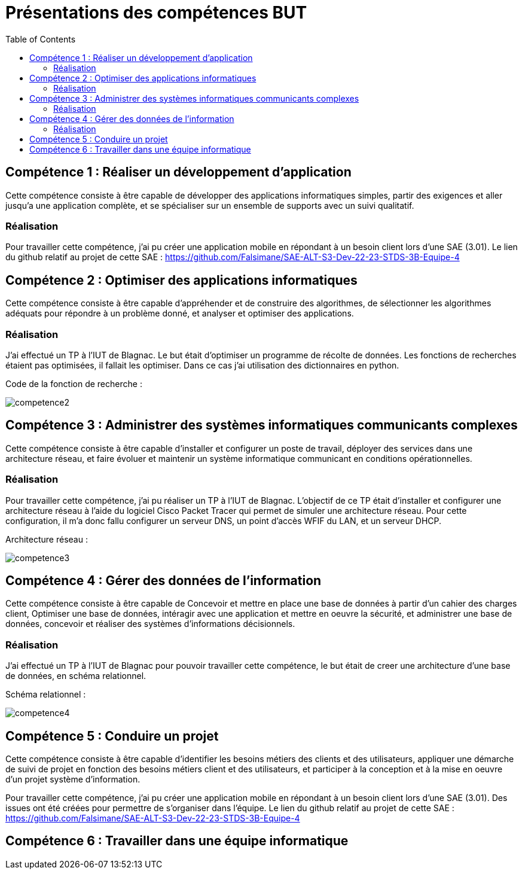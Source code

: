 = Présentations des compétences BUT
:toc:

== Compétence 1 : Réaliser un développement d'application
Cette compétence consiste à être capable de développer des applications informatiques simples, partir des exigences et aller jusqu'a une application complète, et se spécialiser sur un ensemble de supports avec un suivi qualitatif.

=== Réalisation
Pour travailler cette compétence, j'ai pu créer une application mobile en répondant à un besoin client lors d'une SAE (3.01).
Le lien du github relatif au projet de cette SAE : https://github.com/Falsimane/SAE-ALT-S3-Dev-22-23-STDS-3B-Equipe-4

== Compétence 2 : Optimiser des applications informatiques
Cette compétence consiste à être capable d'appréhender et de construire des algorithmes, de sélectionner les algorithmes adéquats pour répondre à un problème donné, et analyser et optimiser des applications.

=== Réalisation
J'ai effectué un TP à l'IUT de Blagnac. Le but était d'optimiser un programme de récolte de données. Les fonctions de recherches étaient pas optimisées, il fallait les optimiser. Dans ce cas j'ai utilisation des dictionnaires en python.

Code de la fonction de recherche : +

image::images/competence2.png[]

== Compétence 3 : Administrer des systèmes informatiques communicants complexes
Cette compétence consiste à être capable d'installer et configurer un poste de travail, déployer des services dans une architecture réseau, et faire évoluer et maintenir un système informatique communicant en conditions opérationnelles.

=== Réalisation
Pour travailler cette compétence, j'ai pu réaliser un TP à l'IUT de Blagnac. L'objectif de ce TP était d'installer et configurer une architecture réseau à l'aide du logiciel Cisco Packet Tracer qui permet de simuler une architecture réseau. Pour cette configuration, il m'a donc fallu configurer un serveur DNS, un point d'accès WFIF du LAN, et un serveur DHCP.

Architecture réseau : +

image::images/competence3.png[]

== Compétence 4 : Gérer des données de l’information
Cette compétence consiste à être capable de Concevoir et mettre en place une base de données à partir d'un cahier des charges client, Optimiser une base de données, intéragir avec une application et mettre en oeuvre la sécurité, et administrer une base de données, concevoir et réaliser des systèmes d'informations décisionnels.


=== Réalisation
J'ai effectué un TP à l'IUT de Blagnac pour pouvoir travailler cette compétence, le but était de creer une architecture d'une base de données, en schéma relationnel.

Schéma relationnel : +

image::images/competence4.png[]

== Compétence 5 : Conduire un projet
Cette compétence consiste à être capable d'identifier les besoins métiers des clients et des utilisateurs, appliquer une démarche de suivi de projet en fonction des besoins métiers client et des utilisateurs, et participer à la conception et à la mise en oeuvre d'un projet système d'information.

Pour travailler cette compétence, j'ai pu créer une application mobile en répondant à un besoin client lors d'une SAE (3.01).
Des issues ont été créées pour permettre de s'organiser dans l'équipe.
Le lien du github relatif au projet de cette SAE : https://github.com/Falsimane/SAE-ALT-S3-Dev-22-23-STDS-3B-Equipe-4

== Compétence 6 : Travailler dans une équipe informatique
